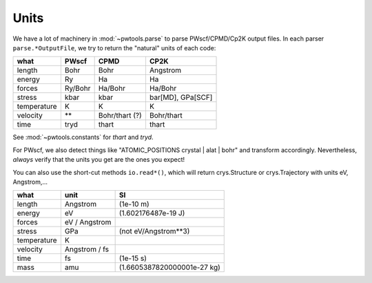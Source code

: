 Units
=====

We have a lot of machinery in :mod:`~pwtools.parse` to parse PWscf/CPMD/Cp2K
output files. In each parser ``parse.*OutputFile``,
we try to return the "natural" units of each code:

=========== =========   =============== ==================
what        PWscf       CPMD            CP2K
=========== =========   =============== ==================
length      Bohr        Bohr            Angstrom
energy      Ry          Ha              Ha
forces      Ry/Bohr     Ha/Bohr         Ha/Bohr
stress      kbar        kbar            bar[MD], GPa[SCF]
temperature K           K               K
velocity    **          Bohr/thart (?)  Bohr/thart
time        tryd        thart           thart
=========== =========   =============== ==================

See :mod:`~pwtools.constants` for `thart` and `tryd`.


For PWscf, we also detect things like "ATOMIC_POSITIONS crystal | alat | bohr"
and transform accordingly. Nevertheless, *always* verify that the units you get
are the ones you expect!

You can also use the short-cut methods ``io.read*()``, which will return
crys.Structure or crys.Trajectory with units eV, Angstrom,...

=========== ==============  ===============================
what        unit            SI
=========== ==============  ===============================
length      Angstrom        (1e-10 m)
energy      eV              (1.602176487e-19 J)
forces      eV / Angstrom
stress      GPa             (not eV/Angstrom**3)
temperature K             
velocity    Angstrom / fs
time        fs              (1e-15 s)
mass        amu             (1.6605387820000001e-27 kg)
=========== ==============  ===============================
